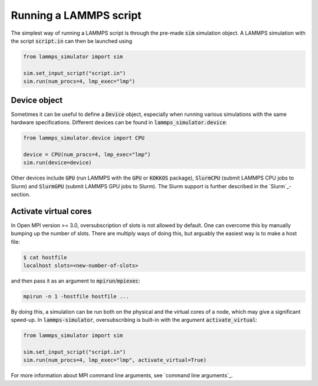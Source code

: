Running a LAMMPS script
=======================

The simplest way of running a LAMMPS script is through the pre-made :code:`sim` simulation object. A LAMMPS simulation with the script :code:`script.in` can then be launched using

.. code-block:: python

   from lammps_simulator import sim

   sim.set_input_script("script.in")
   sim.run(num_procs=4, lmp_exec="lmp")


Device object
^^^^^^^^^^^^^^^^^^^

Sometimes it can be useful to define a :code:`Device` object, especially when running various simulations with the same hardware specifications. Different devices can be found in :code:`lammps_simulator.device`:

.. code-block:: python

   from lammps_simulator.device import CPU

   device = CPU(num_procs=4, lmp_exec="lmp")
   sim.run(device=device)

Other devices include :code:`GPU` (run LAMMPS with the :code:`GPU` or :code:`KOKKOS` package), :code:`SlurmCPU` (submit LAMMPS CPU jobs to Slurm) and :code:`SlurmGPU` (submit LAMMPS GPU jobs to Slurm). The Slurm support is further described in the `Slurm`_-section.

.. _activate virtual cores:

Activate virtual cores
^^^^^^^^^^^^^^^^^^^^^^^^

In Open MPI version >= 3.0, oversubscription of slots is not allowed by default. One can overcome this by manually bumping up the number of slots. There are multiply ways of doing this, but arguably the easiest way is to make a host file:

.. code-block:: bash

    $ cat hostfile
    localhost slots=<new-number-of-slots>

and then pass it as an argument to :code:`mpirun`/:code:`mpiexec`:

.. code-block:: bash

    mpirun -n 1 -hostfile hostfile ...

By doing this, a simulation can be run both on the physical and the virtual cores of a node, which may give a significant speed-up. In :code:`lammps-simulator`, oversubscribing is built-in with the argument :code:`activate_virtual`:

.. code-block:: python

   from lammps_simulator import sim

   sim.set_input_script("script.in")
   sim.run(num_procs=4, lmp_exec="lmp", activate_virtual=True)

For more information about MPI command line arguments, see `command line arguments`_.
